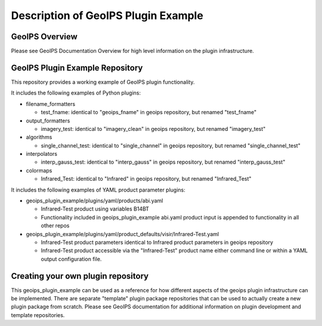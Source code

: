 .. dropdown:: Distribution Statement

 | # # # This source code is protected under the license referenced at
 | # # # https://github.com/NRLMMD-GEOIPS.

************************************
Description of GeoIPS Plugin Example
************************************

GeoIPS Overview
===============

Please see GeoIPS Documentation Overview for high level information on the
plugin infrastructure.

GeoIPS Plugin Example Repository
================================

This repository provides a working example of GeoIPS plugin functionality.

It includes the following examples of Python plugins:

* filename_formatters

  * test_fname: identical to "geoips_fname" in geoips repository,
    but renamed "test_fname"
* output_formatters

  * imagery_test: identical to "imagery_clean" in geoips repository,
    but renamed "imagery_test"
* algorithms

  * single_channel_test: identical to "single_channel" in geoips repository,
    but renamed "single_channel_test"
* interpolators

  * interp_gauss_test: identical to "interp_gauss" in geoips repository,
    but renamed "interp_gauss_test"
* colormaps

  * Infrared_Test: identical to "Infrared" in geoips repository,
    but renamed "Infrared_Test"

It includes the following examples of YAML product parameter plugins:

* geoips_plugin_example/plugins/yaml/products/abi.yaml

  * Infrared-Test product using variables B14BT
  * Functionality included in geoips_plugin_example abi.yaml product input is
    appended to functionality in all other repos
* geoips_plugin_example/plugins/yaml/product_defaults/visir/Infrared-Test.yaml

  * Infrared-Test product parameters identical to Infrared product parameters
    in geoips repository
  * Infrared-Test product accessible via the "Infrared-Test" product name
    either command line or within a YAML output configuration file.

Creating your own plugin repository
===================================

This geoips_plugin_example can be used as a reference for how different aspects
of the geoips plugin infrastructure can be implemented.  There are separate
"template" plugin package repositories that can be used to actually
create a new plugin package from scratch.  Please see GeoIPS documentation
for additional information on plugin development and template repositories.

